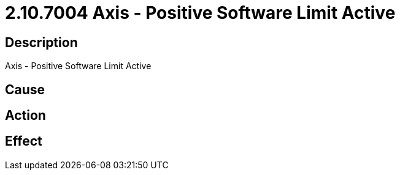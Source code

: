 = 2.10.7004 Axis - Positive Software Limit Active
:imagesdir: img

== Description
Axis - Positive Software Limit Active

== Cause
 

== Action
 

== Effect
 


